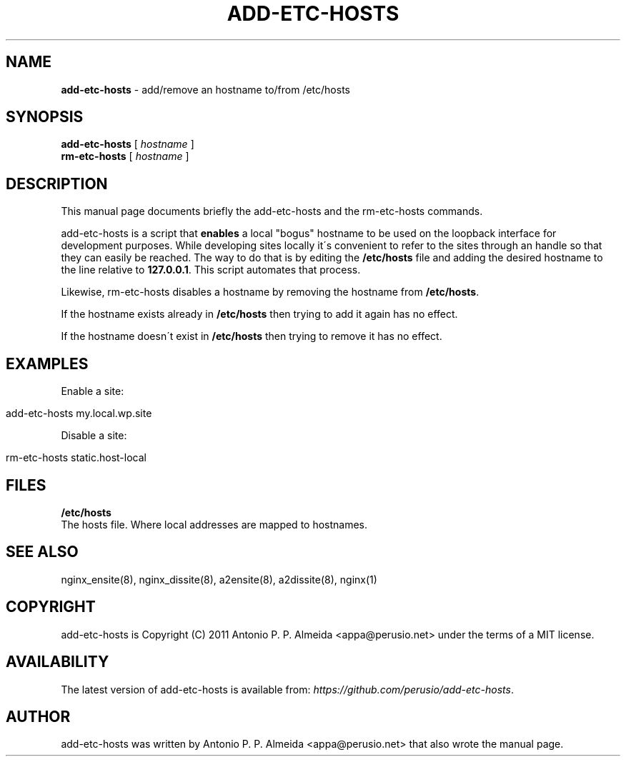 .\" generated with Ronn/v0.7.3
.\" http://github.com/rtomayko/ronn/tree/0.7.3
.
.TH "ADD\-ETC\-HOSTS" "8" "August 2011" "" ""
.
.SH "NAME"
\fBadd\-etc\-hosts\fR \- add/remove an hostname to/from /etc/hosts
.
.SH "SYNOPSIS"
\fBadd\-etc\-hosts\fR [ \fIhostname\fR ]
.
.br
\fBrm\-etc\-hosts\fR [ \fIhostname\fR ]
.
.br
.
.SH "DESCRIPTION"
This manual page documents briefly the add\-etc\-hosts and the rm\-etc\-hosts commands\.
.
.P
add\-etc\-hosts is a script that \fBenables\fR a local "bogus" hostname to be used on the loopback interface for development purposes\. While developing sites locally it\'s convenient to refer to the sites through an handle so that they can easily be reached\. The way to do that is by editing the \fB/etc/hosts\fR file and adding the desired hostname to the line relative to \fB127\.0\.0\.1\fR\. This script automates that process\.
.
.P
Likewise, rm\-etc\-hosts disables a hostname by removing the hostname from \fB/etc/hosts\fR\.
.
.P
If the hostname exists already in \fB/etc/hosts\fR then trying to add it again has no effect\.
.
.P
If the hostname doesn\'t exist in \fB/etc/hosts\fR then trying to remove it has no effect\.
.
.SH "EXAMPLES"
Enable a site:
.
.IP "" 4
.
.nf

add\-etc\-hosts my\.local\.wp\.site
.
.fi
.
.IP "" 0
.
.P
Disable a site:
.
.IP "" 4
.
.nf

rm\-etc\-hosts static\.host\-local
.
.fi
.
.IP "" 0
.
.SH "FILES"
\fB/etc/hosts\fR
.
.br
The hosts file\. Where local addresses are mapped to hostnames\.
.
.SH "SEE ALSO"
nginx_ensite(8), nginx_dissite(8), a2ensite(8), a2dissite(8), nginx(1)
.
.SH "COPYRIGHT"
add\-etc\-hosts is Copyright (C) 2011 Antonio P\. P\. Almeida <appa@perusio\.net> under the terms of a MIT license\.
.
.SH "AVAILABILITY"
The latest version of add\-etc\-hosts is available from: \fIhttps://github\.com/perusio/add\-etc\-hosts\fR\.
.
.SH "AUTHOR"
add\-etc\-hosts was written by Antonio P\. P\. Almeida <appa@perusio\.net> that also wrote the manual page\.
